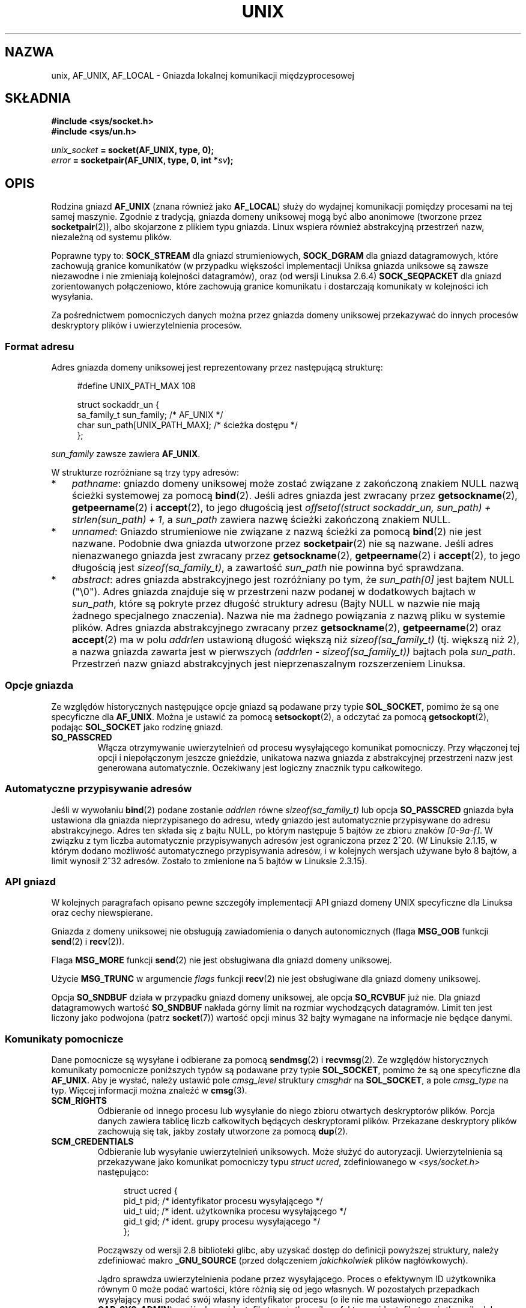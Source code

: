 .\" This man page is Copyright (C) 1999 Andi Kleen <ak@muc.de>.
.\" Permission is granted to distribute possibly modified copies
.\" of this page provided the header is included verbatim,
.\" and in case of nontrivial modification author and date
.\" of the modification is added to the header.
.\"
.\" Modified, 2003-12-02, Michael Kerrisk, <mtk.manpages@gmail.com>
.\" Modified, 2003-09-23, Adam Langley
.\" Modified, 2004-05-27, Michael Kerrisk, <mtk.manpages@gmail.com>
.\"	Added SOCK_SEQPACKET
.\" 2008-05-27, mtk, Provide a clear description of the three types of
.\"     address that can appear in the sockaddr_un structure: pathname,
.\"     unnamed, and abstract.
.\"
.\"*******************************************************************
.\"
.\" This file was generated with po4a. Translate the source file.
.\"
.\"*******************************************************************
.\" This file is distributed under the same license as original manpage
.\" Copyright of the original manpage:
.\" Copyright © 1999 Andi Kleen 
.\" Copyright © of Polish translation:
.\" Andrzej M. Krzysztofowicz (PTM) <ankry@mif.pg.gda.pl>, 2003.
.\" Robert Luberda <robert@debian.org>, 2006, 2012.
.TH UNIX 7 2102\-04\-16 Linux "Podręcznik programisty Linuksa"
.SH NAZWA
unix, AF_UNIX, AF_LOCAL \- Gniazda lokalnej komunikacji międzyprocesowej
.SH SKŁADNIA
\fB#include <sys/socket.h>\fP
.br
\fB#include <sys/un.h>\fP

\fIunix_socket\fP\fB = socket(AF_UNIX, type, 0);\fP
.br
\fIerror\fP\fB = socketpair(AF_UNIX, type, 0, int *\fP\fIsv\fP\fB);\fP
.SH OPIS
Rodzina gniazd \fBAF_UNIX\fP (znana również jako \fBAF_LOCAL\fP) służy do wydajnej
komunikacji pomiędzy procesami na tej samej maszynie. Zgodnie z tradycją,
gniazda domeny uniksowej mogą być albo anonimowe (tworzone przez
\fBsocketpair\fP(2)), albo skojarzone z plikiem typu gniazda. Linux wspiera
również abstrakcyjną przestrzeń nazw, niezależną od systemu plików.

Poprawne typy to: \fBSOCK_STREAM\fP dla gniazd strumieniowych, \fBSOCK_DGRAM\fP
dla  gniazd datagramowych, które zachowują granice komunikatów (w przypadku
większości implementacji Uniksa gniazda uniksowe są zawsze niezawodne i nie
zmieniają kolejności datagramów), oraz (od wersji Linuksa 2.6.4)
\fBSOCK_SEQPACKET\fP dla gniazd zorientowanych połączeniowo, które zachowują
granice komunikatu i dostarczają komunikaty w kolejności ich wysyłania.

Za pośrednictwem pomocniczych danych można przez gniazda domeny uniksowej
przekazywać do innych procesów deskryptory plików i uwierzytelnienia
procesów.
.SS "Format adresu"
Adres gniazda domeny uniksowej jest reprezentowany przez następującą
strukturę:
.in +4n
.nf

#define UNIX_PATH_MAX    108

struct sockaddr_un {
    sa_family_t sun_family;               /* AF_UNIX */
    char        sun_path[UNIX_PATH_MAX];  /* ścieżka dostępu */
};
.fi
.in
.PP
\fIsun_family\fP zawsze zawiera \fBAF_UNIX\fP.

W strukturze rozróżniane są trzy typy adresów:
.IP * 3
\fIpathname\fP: gniazdo domeny uniksowej może zostać związane z zakończoną
znakiem NULL nazwą ścieżki systemowej za pomocą \fBbind\fP(2). Jeśli adres
gniazda jest zwracany przez \fBgetsockname\fP(2), \fBgetpeername\fP(2) i
\fBaccept\fP(2), to jego długością jest \fIoffsetof(struct sockaddr_un,
sun_path) + strlen(sun_path) + 1\fP, a \fIsun_path\fP zawiera nazwę ścieżki
zakończoną znakiem NULL.
.IP *
.\" There is quite some variation across implementations: FreeBSD
.\" says the length is 16 bytes, HP-UX 11 says it's zero bytes.
\fIunnamed\fP: Gniazdo strumieniowe nie związane z nazwą ścieżki za pomocą
\fBbind\fP(2) nie jest nazwane. Podobnie dwa gniazda utworzone przez
\fBsocketpair\fP(2) nie są nazwane. Jeśli adres nienazwanego gniazda jest
zwracany przez \fBgetsockname\fP(2), \fBgetpeername\fP(2) i \fBaccept\fP(2), to jego
długością jest \fIsizeof(sa_family_t)\fP, a zawartość \fIsun_path\fP nie powinna
być sprawdzana.
.IP *
\fIabstract\fP: adres gniazda abstrakcyjnego jest rozróżniany po tym, że
\fIsun_path[0]\fP jest bajtem NULL ("\e0"). Adres gniazda znajduje się w
przestrzeni nazw podanej w dodatkowych bajtach w \fIsun_path\fP, które są
pokryte przez długość struktury adresu (Bajty NULL w nazwie nie mają żadnego
specjalnego znaczenia). Nazwa nie ma żadnego powiązania z nazwą pliku w
systemie plików. Adres gniazda abstrakcyjnego zwracany przez
\fBgetsockname\fP(2), \fBgetpeername\fP(2) oraz \fBaccept\fP(2) ma w polu \fIaddrlen\fP
ustawioną długość większą niż \fIsizeof(sa_family_t)\fP (tj. większą niż 2), a
nazwa gniazda zawarta jest w pierwszych \fI(addrlen \- sizeof(sa_family_t))\fP
bajtach pola \fIsun_path\fP. Przestrzeń nazw gniazd abstrakcyjnych jest
nieprzenaszalnym rozszerzeniem Linuksa.
.SS "Opcje gniazda"
Ze względów historycznych następujące opcje gniazd są podawane przy typie
\fBSOL_SOCKET\fP, pomimo że są one specyficzne dla \fBAF_UNIX\fP. Można je ustawić
za pomocą \fBsetsockopt\fP(2), a odczytać za pomocą \fBgetsockopt\fP(2), podając
\fBSOL_SOCKET\fP jako rodzinę gniazd.
.TP 
\fBSO_PASSCRED\fP
Włącza otrzymywanie uwierzytelnień od procesu wysyłającego komunikat
pomocniczy. Przy włączonej tej opcji i niepołączonym jeszcze gnieździe,
unikatowa nazwa gniazda z abstrakcyjnej przestrzeni nazw jest generowana
automatycznie. Oczekiwany jest logiczny znacznik typu całkowitego.
.SS "Automatyczne przypisywanie adresów"
.\" i.e. sizeof(short)
Jeśli w wywołaniu \fBbind\fP(2) podane zostanie \fIaddrlen\fP równe
\fIsizeof(sa_family_t)\fP lub opcja \fBSO_PASSCRED\fP gniazda była ustawiona dla
gniazda nieprzypisanego do adresu, wtedy gniazdo jest automatycznie
przypisywane do adresu abstrakcyjnego. Adres ten składa się z bajtu NULL, po
którym następuje 5 bajtów ze zbioru znaków \fI[0\-9a\-f]\fP. W związku z tym
liczba automatycznie przypisywanych adresów jest ograniczona przez 2^20. (W
Linuksie 2.1.15, w którym dodano możliwość automatycznego przypisywania
adresów, i w kolejnych wersjach używane było 8 bajtów, a limit wynosił 2^32
adresów. Zostało to zmienione na 5 bajtów w Linuksie 2.3.15).
.SS "API gniazd"
W kolejnych paragrafach opisano pewne szczegóły implementacji API gniazd
domeny UNIX specyficzne dla Linuksa oraz cechy niewspierane.

Gniazda z domeny uniksowej nie obsługują zawiadomienia o danych
autonomicznych (flaga \fBMSG_OOB\fP funkcji \fBsend\fP(2) i \fBrecv\fP(2)).

Flaga \fBMSG_MORE\fP funkcji \fBsend\fP(2) nie jest obsługiwana dla gniazd domeny
uniksowej.

Użycie \fBMSG_TRUNC\fP w argumencie \fIflags\fP funkcji \fBrecv\fP(2) nie jest
obsługiwane dla gniazd domeny uniksowej.

Opcja \fBSO_SNDBUF\fP działa w przypadku gniazd domeny uniksowej, ale opcja
\fBSO_RCVBUF\fP już nie. Dla gniazd datagramowych wartość \fBSO_SNDBUF\fP nakłada
górny limit na rozmiar wychodzących datagramów. Limit ten jest liczony jako
podwojona (patrz \fBsocket\fP(7)) wartość opcji minus 32 bajty wymagane na
informacje nie będące danymi.
.SS "Komunikaty pomocnicze"
Dane pomocnicze są wysyłane i odbierane za pomocą \fBsendmsg\fP(2) i
\fBrecvmsg\fP(2). Ze względów historycznych komunikaty pomocnicze poniższych
typów są podawane przy typie \fBSOL_SOCKET\fP, pomimo że są one specyficzne dla
\fBAF_UNIX\fP. Aby je wysłać, należy ustawić pole \fIcmsg_level\fP struktury
\fIcmsghdr\fP na \fBSOL_SOCKET\fP, a pole \fIcmsg_type\fP na typ. Więcej informacji
można znaleźć w \fBcmsg\fP(3).
.TP 
\fBSCM_RIGHTS\fP
Odbieranie od innego procesu lub wysyłanie do niego zbioru otwartych
deskryptorów plików. Porcja danych zawiera tablicę liczb całkowitych
będących deskryptorami plików. Przekazane deskryptory plików zachowują się
tak, jakby zostały utworzone za pomocą \fBdup\fP(2).
.TP 
\fBSCM_CREDENTIALS\fP
Odbieranie lub wysyłanie uwierzytelnień uniksowych. Może służyć do
autoryzacji. Uwierzytelnienia są przekazywane jako komunikat pomocniczy typu
\fIstruct ucred\fP, zdefiniowanego w \fI<sys/socket.h>\fP następująco:

.in +4n
.nf
struct ucred {
    pid_t pid;  /* identyfikator procesu wysyłającego */
    uid_t uid;  /* ident. użytkownika procesu wysyłającego */
    gid_t gid;  /* ident. grupy procesu wysyłającego */
};
.fi
.in

Począwszy od wersji 2.8 biblioteki glibc, aby uzyskać dostęp do definicji
powyższej struktury, należy zdefiniować makro \fB_GNU_SOURCE\fP (przed
dołączeniem \fIjakichkolwiek\fP plików nagłówkowych).

Jądro sprawdza uwierzytelnienia podane przez wysyłającego. Proces o
efektywnym ID użytkownika równym 0 może podać wartości, które różnią się od
jego własnych. W pozostałych przepadkach wysyłający musi podać swój własny
identyfikator procesu (o ile nie ma ustawionego znacznika \fBCAP_SYS_ADMIN\fP),
swój własny identyfikator użytkownika, efektywny identyfikator użytkownika
lub ustawiony identyfikator użytkownika (o ile nie ma ustawionego znacznika
\fBCAP_SETUID\fP) oraz swój własny identyfikator grupy, efektywny identyfikator
grupy lub ustawiony identyfikator grupy (o ile nie ma ustawionego znacznika
\fBCAP_SETGID\fP). Aby otrzymać komunikat typu \fIstruct ucred\fP, dla gniazda
musi być włączona opcja \fBSO_PASSCRED\fP.
.SS "Kontrolki systemowe (ioctl)"
Następujące wywołania \fBioctl\fP(2) zwracają informacje w parametrze
\fIvalue\fP. Poprawna składnia to:
.PP
.RS
.nf
\fBint\fP\fI value\fP\fB;\fP
\fIerror\fP\fB = ioctl(\fP\fIunix_socket\fP\fB, \fP\fIioctl_type\fP\fB, &\fP\fIvalue\fP\fB);\fP
.fi
.RE
.PP
\fIioctl_type\fP może przyjmować wartość:
.TP 
\fBSIOCINQ\fP
.\" FIXME http://sources.redhat.com/bugzilla/show_bug.cgi?id=12002,
.\" filed 2010-09-10, may cause SIOCINQ to be defined in glibc headers
.\" SIOCOUTQ also has an effect for UNIX domain sockets, but not
.\" quite what userland might expect. It seems to return the number
.\" of bytes allocated for buffers containing pending output.
.\" That number is normally larger than the number of bytes of pending
.\" output. Since this info is, from userland's point of view, imprecise,
.\" and it may well change, probably best not to document this now.
Zwraca ilość nieprzeczytanych jeszcze danych znajdujących się w kolejce
buforu odbierającego. Gniazdo nie może się znajdować w stanie "LISTEN"; w
przeciwnym wypadku zostanie zwrócony błąd (\fBEINVAL\fP). \fBSIOCINQ\fP jest
zdefiniowany w \fI<linux/sockios.h>\fP. Alternatywnie można użyć
synonimu \fBFIONREAD\fP zdefiniowanego w \fI<sys/ioctl.h>\fP.
.SH BŁĘDY
.TP 
\fBEADDRINUSE\fP
Podany adres lokalny jest zajęty lub obiekt gniazda w systemie plików już
istnieje.
.TP 
\fBECONNREFUSED\fP
Adres zdalny podany w \fBconnect\fP(2) nie odnosił się do gniazda
nasłuchującego. Błąd może także wystąpić jeśli nazwa docelowego pliku nie
jest gniazdem.
.TP 
\fBECONNRESET\fP
Zdalne gniazdo zostało nieoczekiwanie zamknięte.
.TP 
\fBEFAULT\fP
Nieprawidłowy adres pamięci użytkownika.
.TP 
\fBEINVAL\fP
Podano nieprawidłowy argument. Najczęstszą przyczyną jest brak ustawionego
\fBAF_UNIX\fP w polu \fIsun_type\fP przekazywanych gniazdu adresów lub
nieprawidłowy dla danej operacji stan gniazda.
.TP 
\fBEISCONN\fP
Wywołano \fBconnect\fP(2) dla już połączonego gniazda lub podano adres docelowy
dla połączonego gniazda.
.TP 
\fBENOENT\fP
Nie istnieje ścieżka dla zdalnego adresu przekazanego do \fBconnect\fP(2).
.TP 
\fBENOMEM\fP
Brak pamięci.
.TP 
\fBENOTCONN\fP
Operacja na gnieździe wymaga adresu docelowego, a gniazdo nie jest
połączone.
.TP 
\fBEOPNOTSUPP\fP
Operacja strumieniowa wywołana dla gniazda niestrumieniowego lub próba
użycia opcji danych autonomicznych.
.TP 
\fBEPERM\fP
Wysyłający podał nieprawidłowe uwierzytelnienia w \fIstruct ucred\fP.
.TP 
\fBEPIPE\fP
Zdalne gniazdo strumieniowe zostało zamknięte. Gdy włączone, wysyłany jest
jednocześnie sygnał \fBSIGPIPE\fP. Można tego uniknąć, przekazując znacznik
\fBMSG_NOSIGNAL\fP do \fBsendmsg\fP(2) lub \fBrecvmsg\fP(2).
.TP 
\fBEPROTONOSUPPORT\fP
Podanym protokołem nie jest \fBAF_UNIX\fP.
.TP 
\fBEPROTOTYPE\fP
Typ gniazda zdalnego różni się od typu gniazda lokalnego (\fBSOCK_DGRAM\fP
wobec \fBSOCK_STREAM\fP)
.TP 
\fBESOCKTNOSUPPORT\fP
Nieznany typ gniazda.
.PP
Inne błędy mogą zostać wygenerowane przez podstawową warstwę gniazd lub
przez system plików podczas tworzenia obiektu gniazda w systemie
plików. Więcej informacji można znaleźć na odpowiednich stronach
podręcznika.
.SH WERSJE
\fBSCM_CREDENTIALS\fP oraz abstrakcyjna przestrzeń nazw zostały wprowadzone w
Linuksie 2.2 i nie należy ich używać w przenośnych programach. (Niektóre
systemy wywodzące się z BSD również wspierają przekazywanie uwierzytelnień,
ale implementacje różnią się szczegółami).
.SH UWAGI
W linuksowej implementacji dla gniazda widocznych w systemie plików są
stosowane uprawnienia katalogu, w którym się znajdują. Ich właściciela,
grupę oraz prawa dostępu można zmieniać. Gdy proces nie ma uprawnień do
zapisu i przeszukiwania (uruchamiania) do katalogu, w którym tworzone jest
gniazdo, jego utworzenie się nie powiedzie. Połączenie z obiektem gniazda
wymaga praw odczytu/zapisu. Takie zachowanie różni się od zachowania wielu
systemów wywodzących się z BSD, które ignorują uprawnienia dla gniazd
uniksowych. Programy przenośne ze względów bezpieczeństwa nie powinny
polegać na tej cesze.

W trakcie łączenia się z gniazdem mającym przypisaną nazwę pliku, tworzony
jest plik specjalny gniazda w systemie plików, który musi zostać usunięty
(za pomocą \fBunlink\fP(2)) przez wywołującego, gdy już nie będzie
potrzebny. Stosuje się tu zwykła uniksowa składnia opóźnionego zamknięcia
(ang. close\-behind): gniazdo można skasować w dowolnym momencie, ale
zostanie ono ostatecznie usunięte z systemu plików po zamknięciu ostatniego
odwołania do niego.

Aby przekazać deskryptory plików lub uwierzytelnienia poprzez \fBSOCK_STREAM\fP
trzeba wysłać/odebrać co najmniej jeden bajt niepomocniczych danych w tym
samym wywołaniu \fBsendmsg\fP(2) lub \fBrecvmsg\fP(2)

Gniazda strumieniowe z domeny uniksowej nie obsługują zawiadomienia o danych
autonomicznych.
.SH PRZYKŁAD
Patrz \fBbind\fP(2).

Przykład użycia \fBSCM_RIGHTS\fP można znaleźć w \fBcmsg\fP(3).
.SH "ZOBACZ TAKŻE"
\fBrecvmsg\fP(2), \fBsendmsg\fP(2), \fBsocket\fP(2), \fBsocketpair\fP(2), \fBcmsg\fP(3),
\fBcapabilities\fP(7), \fBcredentials\fP(7), \fBsocket\fP(7)
.SH "O STRONIE"
Angielska wersja tej strony pochodzi z wydania 3.40 projektu Linux
\fIman\-pages\fP. Opis projektu oraz informacje dotyczące zgłaszania błędów
można znaleźć pod adresem http://www.kernel.org/doc/man\-pages/.
.SH TŁUMACZENIE
Autorami polskiego tłumaczenia niniejszej strony podręcznika man są:
Andrzej M. Krzysztofowicz (PTM) <ankry@mif.pg.gda.pl>
i
Robert Luberda <robert@debian.org>.
.PP
Polskie tłumaczenie jest częścią projektu manpages-pl; uwagi, pomoc, zgłaszanie błędów na stronie http://sourceforge.net/projects/manpages-pl/. Jest zgodne z wersją \fB 3.40 \fPoryginału.
